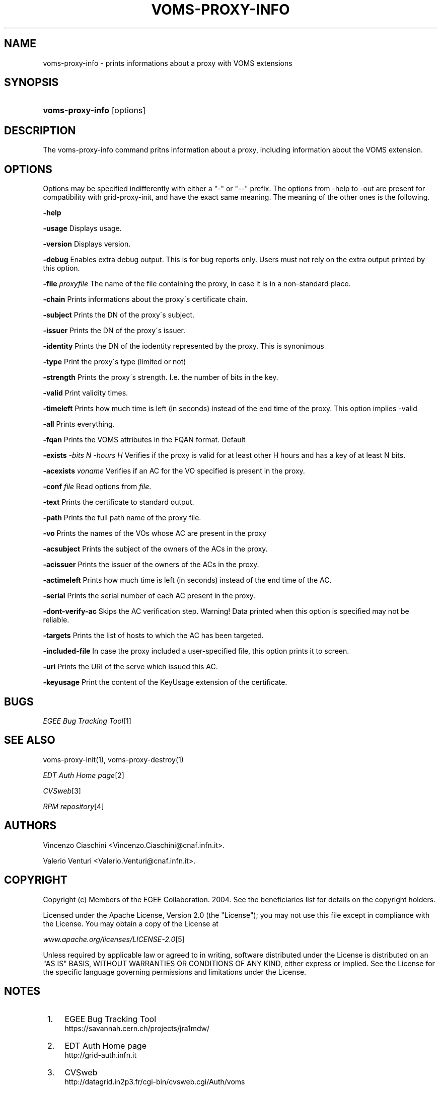 .\"     Title: voms-proxy-info
.\"    Author: 
.\" Generator: DocBook XSL Stylesheets v1.73.2 <http://docbook.sf.net/>
.\"      Date: 01/27/2010
.\"    Manual: VOMS Client
.\"    Source: VOMS Client
.\"
.TH "VOMS\-PROXY\-INFO" "1" "01/27/2010" "VOMS Client" "VOMS Client"
.\" disable hyphenation
.nh
.\" disable justification (adjust text to left margin only)
.ad l
.SH "NAME"
voms-proxy-info \- prints informations about a proxy with VOMS extensions
.SH "SYNOPSIS"
.HP 16
\fBvoms\-proxy\-info\fR [options]
.SH "DESCRIPTION"
.PP
The voms\-proxy\-info command pritns information about a proxy, including information about the VOMS extension\&.
.SH "OPTIONS"
.PP
Options may be specified indifferently with either a "\-" or "\-\-" prefix\&. The options from \-help to \-out are present for compatibility with grid\-proxy\-init, and have the exact same meaning\&. The meaning of the other ones is the following\&.
.PP
\fB\-help\fR
.PP
\fB\-usage\fR
Displays usage\&.
.PP
\fB\-version\fR
Displays version\&.
.PP
\fB\-debug\fR
Enables extra debug output\&. This is for bug reports only\&. Users must not rely on the extra output printed by this option\&.
.PP
\fB\-file\fR
\fIproxyfile\fR
The name of the file containing the proxy, in case it is in a non\-standard place\&.
.PP
\fB\-chain\fR
Prints informations about the proxy\'s certificate chain\&.
.PP
\fB\-subject\fR
Prints the DN of the proxy\'s subject\&.
.PP
\fB\-issuer\fR
Prints the DN of the proxy\'s issuer\&.
.PP
\fB\-identity\fR
Prints the DN of the iodentity represented by the proxy\&. This is synonimous
.PP
\fB\-type\fR
Print the proxy\'s type (limited or not)
.PP
\fB\-strength\fR
Prints the proxy\'s strength\&. I\&.e\&. the number of bits in the key\&.
.PP
\fB\-valid\fR
Print validity times\&.
.PP
\fB\-timeleft\fR
Prints how much time is left (in seconds) instead of the end time of the proxy\&. This option implies \-valid
.PP
\fB\-all\fR
Prints everything\&.
.PP
\fB\-fqan\fR
Prints the VOMS attributes in the FQAN format\&. Default
.PP

\fB\-exists\fR
\fI\-bits N\fR
\fI\-hours H\fR
Verifies if the proxy is valid for at least other H hours and has a key of at least N bits\&.
.PP

\fB\-acexists\fR
\fIvoname\fR
Verifies if an AC for the VO specified is present in the proxy\&.
.PP
\fB\-conf\fR
\fIfile\fR
Read options from
\fIfile\fR\&.
.PP
\fB\-text\fR
Prints the certificate to standard output\&.
.PP
\fB\-path\fR
Prints the full path name of the proxy file\&.
.PP
\fB\-vo\fR
Prints the names of the VOs whose AC are present in the proxy
.PP
\fB\-acsubject\fR
Prints the subject of the owners of the ACs in the proxy\&.
.PP
\fB\-acissuer\fR
Prints the issuer of the owners of the ACs in the proxy\&.
.PP
\fB\-actimeleft\fR
Prints how much time is left (in seconds) instead of the end time of the AC\&.
.PP
\fB\-serial\fR
Prints the serial number of each AC present in the proxy\&.
.PP
\fB\-dont\-verify\-ac\fR
Skips the AC verification step\&. Warning! Data printed when this option is specified may not be reliable\&.
.PP
\fB\-targets\fR
Prints the list of hosts to which the AC has been targeted\&.
.PP
\fB\-included\-file\fR
In case the proxy included a user\-specified file, this option prints it to screen\&.
.PP
\fB\-uri\fR
Prints the URI of the serve which issued this AC\&.
.PP
\fB\-keyusage\fR
Print the content of the KeyUsage extension of the certificate\&.
.SH "BUGS"
.PP
\fI EGEE Bug Tracking Tool\fR\&[1]
.SH "SEE ALSO"
.PP
voms\-proxy\-init(1), voms\-proxy\-destroy(1)
.PP
\fIEDT Auth Home page\fR\&[2]
.PP
\fICVSweb\fR\&[3]
.PP
\fIRPM repository\fR\&[4]
.SH "AUTHORS"
.PP
Vincenzo Ciaschini
<Vincenzo\&.Ciaschini@cnaf\&.infn\&.it>\&.
.PP
Valerio Venturi
<Valerio\&.Venturi@cnaf\&.infn\&.it>\&.
.SH "COPYRIGHT"
.PP
Copyright (c) Members of the EGEE Collaboration\&. 2004\&. See the beneficiaries list for details on the copyright holders\&.
.PP
Licensed under the Apache License, Version 2\&.0 (the "License"); you may not use this file except in compliance with the License\&. You may obtain a copy of the License at
.PP
\fIwww\&.apache\&.org/licenses/LICENSE\-2\&.0\fR\&[5]
.PP
Unless required by applicable law or agreed to in writing, software distributed under the License is distributed on an "AS IS" BASIS, WITHOUT WARRANTIES OR CONDITIONS OF ANY KIND, either express or implied\&. See the License for the specific language governing permissions and limitations under the License\&.
.SH "NOTES"
.IP " 1." 4
EGEE Bug Tracking Tool
.RS 4
\%https://savannah.cern.ch/projects/jra1mdw/
.RE
.IP " 2." 4
EDT Auth Home page
.RS 4
\%http://grid-auth.infn.it
.RE
.IP " 3." 4
CVSweb
.RS 4
\%http://datagrid.in2p3.fr/cgi-bin/cvsweb.cgi/Auth/voms
.RE
.IP " 4." 4
RPM repository
.RS 4
\%http://datagrid.in2p3.fr/distribution/autobuild/i386-rh7.3
.RE
.IP " 5." 4
www.apache.org/licenses/LICENSE-2.0
.RS 4
\%http://www.apache.org/licenses/LICENSE-2.0
.RE
